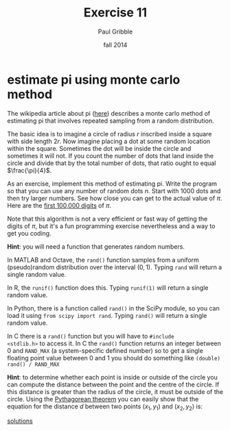 #+STARTUP: showall

#+TITLE:     Exercise 11
#+AUTHOR:    Paul Gribble
#+EMAIL:     paul@gribblelab.org
#+DATE:      fall 2014
#+OPTIONS: toc:nil html:t num:nil h:1
#+LINK_UP: http://www.gribblelab.org/scicomp/exercises.html
#+LINK_HOME: http://www.gribblelab.org/scicomp/index.html

* estimate pi using monte carlo method

The wikipedia article about pi ([[http://en.wikipedia.org/wiki/Pi#Geometry_and_trigonometry][here]]) describes a monte carlo method
of estimating pi that involves repeated sampling from a random
distribution.

The basic idea is to imagine a circle of radius $r$ inscribed inside a
square with side length $2r$. Now imagine placing a dot at some random
location within the square. Sometimes the dot will be inside the
circle and sometimes it will not. If you count the number of dots that
land inside the circle and divide that by the total number of dots,
that ratio ought to equal $\frac{\pi}{4}$.

As an exercise, implement this method of estimating pi. Write the
program so that you can use any number of random dots $n$. Start with
1000 dots and then try larger numbers. See how close you can get to
the actual value of $\pi$. Here are the [[http://www.geom.uiuc.edu/~huberty/math5337/groupe/digits.html][first 100,000 digits]] of $\pi$.

Note that this algorithm is not a very efficient or fast way of
getting the digits of $\pi$, but it's a fun programming exercise
nevertheless and a way to get you coding.

*Hint*: you will need a function that generates random numbers.

In MATLAB and Octave, the =rand()= function samples from a uniform
(pseudo)random distribution over the interval $(0,1)$. Typing =rand=
will return a single random value.

In R, the =runif()= function does this. Typing =runif(1)= will return
a single random value.

In Python, there is a function called =rand()= in the SciPy module, so
you can load it using =from scipy import rand=. Typing =rand()= will
return a single random value.

In C there is a =rand()= function but you will have to =#include
<stdlib.h>= to access it. In C the =rand()= function returns an
integer between 0 and =RAND_MAX= (a system-specific defined number) so
to get a single floating point value between 0 and 1 you should do
something like =(double) rand() / RAND_MAX=

*Hint*: to determine whether each point is inside or outside of the
circle you can compute the distance between the point and the centre
of the circle. If this distance is greater than the radius of the
circle, it must be outside of the circle. Using the [[http://en.wikipedia.org/wiki/Pythagorean_theorem][Pythagorean
theorem]] you can easily show that the equation for the distance $d$
between two points $(x_{1},y_{1})$ and $(x_{2},y_{2})$ is:

\begin{equation}
d = \sqrt{(x_{2}-x_{1})^{2} + (y_{2}-y_{1})^{2}}
\end{equation}

[[file:e11sol.html][solutions]]
